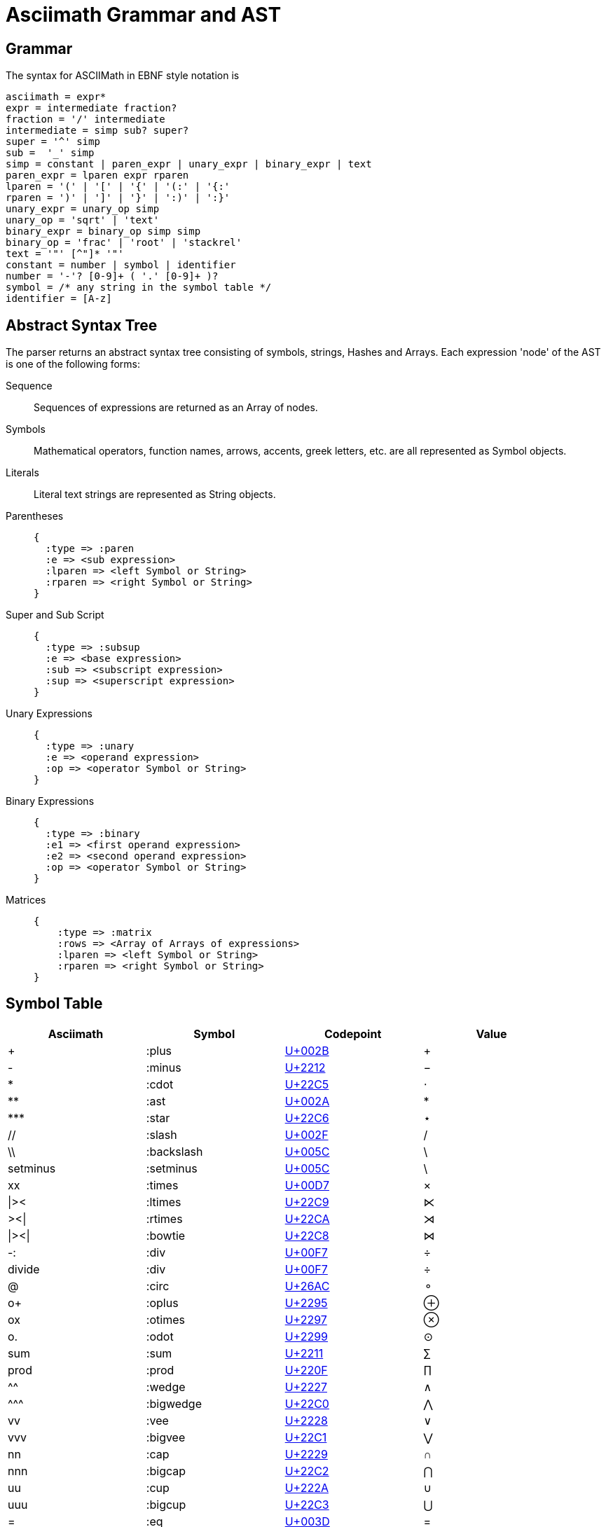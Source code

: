 = Asciimath Grammar and AST

== Grammar

The syntax for ASCIIMath in EBNF style notation is

[source]
----
asciimath = expr*
expr = intermediate fraction?
fraction = '/' intermediate
intermediate = simp sub? super?
super = '^' simp
sub =  '_' simp
simp = constant | paren_expr | unary_expr | binary_expr | text
paren_expr = lparen expr rparen
lparen = '(' | '[' | '{' | '(:' | '{:'
rparen = ')' | ']' | '}' | ':)' | ':}'
unary_expr = unary_op simp
unary_op = 'sqrt' | 'text'
binary_expr = binary_op simp simp
binary_op = 'frac' | 'root' | 'stackrel'
text = '"' [^"]* '"'
constant = number | symbol | identifier
number = '-'? [0-9]+ ( '.' [0-9]+ )?
symbol = /* any string in the symbol table */
identifier = [A-z]
----

== Abstract Syntax Tree

The parser returns an abstract syntax tree consisting of symbols, strings, Hashes and Arrays.
Each expression 'node' of the AST is one of the following forms:

Sequence::
+
Sequences of expressions are returned as an Array of nodes.

Symbols::
+
Mathematical operators, function names, arrows, accents, greek letters, etc. are all represented as Symbol objects.

Literals::
+
Literal text strings are represented as String objects.

Parentheses::
+
[source]
----
{
  :type => :paren
  :e => <sub expression>
  :lparen => <left Symbol or String>
  :rparen => <right Symbol or String>
}
----

Super and Sub Script::
+
[source]
----
{
  :type => :subsup
  :e => <base expression>
  :sub => <subscript expression>
  :sup => <superscript expression>
}
----

Unary Expressions::
+
[source]
----
{
  :type => :unary
  :e => <operand expression>
  :op => <operator Symbol or String>
}
----

Binary Expressions::
+
[source]
----
{
  :type => :binary
  :e1 => <first operand expression>
  :e2 => <second operand expression>
  :op => <operator Symbol or String>
}
----

Matrices::
+
[source]
----
{
    :type => :matrix
    :rows => <Array of Arrays of expressions>
    :lparen => <left Symbol or String>
    :rparen => <right Symbol or String>
}
----

== Symbol Table

|===
|Asciimath |Symbol |Codepoint |Value

|+ |:plus |https://codepoints.net/U+002B[U+002B] |+
|- |:minus |https://codepoints.net/U+2212[U+2212] |−
|* |:cdot |https://codepoints.net/U+22C5[U+22C5] |⋅
|** |:ast |https://codepoints.net/U+002A[U+002A] |*
|\*** |:star |https://codepoints.net/U+22C6[U+22C6] |⋆
|// |:slash |https://codepoints.net/U+002F[U+002F] |/
|\\ |:backslash |https://codepoints.net/U+005C[U+005C] |\
|setminus |:setminus |https://codepoints.net/U+005C[U+005C] |\
|xx |:times |https://codepoints.net/U+00D7[U+00D7] |×
|\|>< |:ltimes |https://codepoints.net/U+22C9[U+22C9] |⋉
|><\| |:rtimes |https://codepoints.net/U+22CA[U+22CA] |⋊
|\|><\| |:bowtie |https://codepoints.net/U+22C8[U+22C8] |⋈
|-: |:div |https://codepoints.net/U+00F7[U+00F7] |÷
|divide |:div |https://codepoints.net/U+00F7[U+00F7] |÷
|@ |:circ |https://codepoints.net/U+26AC[U+26AC] |⚬
|o+ |:oplus |https://codepoints.net/U+2295[U+2295] |⊕
|ox |:otimes |https://codepoints.net/U+2297[U+2297] |⊗
|o. |:odot |https://codepoints.net/U+2299[U+2299] |⊙
|sum |:sum |https://codepoints.net/U+2211[U+2211] |∑
|prod |:prod |https://codepoints.net/U+220F[U+220F] |∏
|^^ |:wedge |https://codepoints.net/U+2227[U+2227] |∧
|\^^^ |:bigwedge |https://codepoints.net/U+22C0[U+22C0] |⋀
|vv |:vee |https://codepoints.net/U+2228[U+2228] |∨
|vvv |:bigvee |https://codepoints.net/U+22C1[U+22C1] |⋁
|nn |:cap |https://codepoints.net/U+2229[U+2229] |∩
|nnn |:bigcap |https://codepoints.net/U+22C2[U+22C2] |⋂
|uu |:cup |https://codepoints.net/U+222A[U+222A] |∪
|uuu |:bigcup |https://codepoints.net/U+22C3[U+22C3] |⋃
|= |:eq |https://codepoints.net/U+003D[U+003D] |=
|!= |:ne |https://codepoints.net/U+2260[U+2260] |≠
|:= |:assign | |:=
|< |:lt |https://codepoints.net/U+003C[U+003C] |<
|lt |:lt |https://codepoints.net/U+003C[U+003C] |<
|> |:gt |https://codepoints.net/U+003E[U+003E] |>
|gt |:gt |https://codepoints.net/U+003E[U+003E] |>
|<= |:le |https://codepoints.net/U+2264[U+2264] |≤
|le |:le |https://codepoints.net/U+2264[U+2264] |≤
|>= |:ge |https://codepoints.net/U+2265[U+2265] |≥
|ge |:ge |https://codepoints.net/U+2265[U+2265] |≥
|-< |:prec |https://codepoints.net/U+227A[U+227A] |≺
|-lt |:prec |https://codepoints.net/U+227A[U+227A] |≺
|>- |:succ |https://codepoints.net/U+227B[U+227B] |≻
|-<= |:preceq |https://codepoints.net/U+2AAF[U+2AAF] |⪯
|>-= |:succeq |https://codepoints.net/U+2AB0[U+2AB0] |⪰
|in |:in |https://codepoints.net/U+2208[U+2208] |∈
|!in |:notin |https://codepoints.net/U+2209[U+2209] |∉
|sub |:subset |https://codepoints.net/U+2282[U+2282] |⊂
|sup |:supset |https://codepoints.net/U+2283[U+2283] |⊃
|sube |:subseteq |https://codepoints.net/U+2286[U+2286] |⊆
|supe |:supseteq |https://codepoints.net/U+2287[U+2287] |⊇
|-= |:equiv |https://codepoints.net/U+2261[U+2261] |≡
|~= |:cong |https://codepoints.net/U+2245[U+2245] |≅
|~~ |:approx |https://codepoints.net/U+2248[U+2248] |≈
|prop |:propto |https://codepoints.net/U+221D[U+221D] |∝
|and |:and | |and
|or |:or | |or
|not |:not |https://codepoints.net/U+00AC[U+00AC] |¬
|=> |:implies |https://codepoints.net/U+21D2[U+21D2] |⇒
|if |:if | |if
|<=> |:iff |https://codepoints.net/U+21D4[U+21D4] |⇔
|AA |:forall |https://codepoints.net/U+2200[U+2200] |∀
|EE |:exists |https://codepoints.net/U+2203[U+2203] |∃
|\_\|_ |:bot |https://codepoints.net/U+22A5[U+22A5] |⊥
|TT |:top |https://codepoints.net/U+22A4[U+22A4] |⊤
|\|-- |:vdash |https://codepoints.net/U+22A2[U+22A2] |⊢
|\|== |:models |https://codepoints.net/U+22A8[U+22A8] |⊨
|( |:lparen |https://codepoints.net/U+0028[U+0028] |(
|) |:rparen |https://codepoints.net/U+0029[U+0029] |)
|[ |:lbracket |https://codepoints.net/U+005B[U+005B] |[
|] |:rbracket |https://codepoints.net/U+005D[U+005D] |]
|{ |:lbrace |https://codepoints.net/U+007B[U+007B] |{
|} |:rbrace |https://codepoints.net/U+007D[U+007D] |}
|\| |:vbar |https://codepoints.net/U+007C[U+007C] |\|
|:\|: |:vbar |https://codepoints.net/U+007C[U+007C] |\|
|\|: |:vbar |https://codepoints.net/U+007C[U+007C] |\|
|:\| |:vbar |https://codepoints.net/U+007C[U+007C] |\|
|(: |:langle |https://codepoints.net/U+2329[U+2329] |〈
|:) |:rangle |https://codepoints.net/U+232A[U+232A] |〉
|<< |:langle |https://codepoints.net/U+2329[U+2329] |〈
|>> |:rangle |https://codepoints.net/U+232A[U+232A] |〉
|int |:integral |https://codepoints.net/U+222B[U+222B] |∫
|dx |:dx | |dx
|dy |:dy | |dy
|dz |:dz | |dz
|dt |:dt | |dt
|oint |:contourintegral |https://codepoints.net/U+222E[U+222E] |∮
|del |:partial |https://codepoints.net/U+2202[U+2202] |∂
|grad |:nabla |https://codepoints.net/U+2207[U+2207] |∇
|+- |:pm |https://codepoints.net/U+00B1[U+00B1] |±
|O/ |:emptyset |https://codepoints.net/U+2205[U+2205] |∅
|oo |:infty |https://codepoints.net/U+221E[U+221E] |∞
|aleph |:aleph |https://codepoints.net/U+2135[U+2135] |ℵ
|:. |:therefore |https://codepoints.net/U+2234[U+2234] |∴
|:' |:because |https://codepoints.net/U+2235[U+2235] |∵
|/_ |:angle |https://codepoints.net/U+2220[U+2220] |∠
|/_\ |:triangle |https://codepoints.net/U+25B3[U+25B3] |△
|' |:prime |https://codepoints.net/U+2032[U+2032] |′
|tilde |:tilde |https://codepoints.net/U+007E[U+007E] |~
|\  |:nbsp |https://codepoints.net/U+00A0[U+00A0] | 
|frown |:frown |https://codepoints.net/U+2322[U+2322] |⌢
|quad |:quad | |  
|qquad |:qquad | |    
|cdots |:cdots |https://codepoints.net/U+22EF[U+22EF] |⋯
|vdots |:vdots |https://codepoints.net/U+22EE[U+22EE] |⋮
|ddots |:ddots |https://codepoints.net/U+22F1[U+22F1] |⋱
|diamond |:diamond |https://codepoints.net/U+22C4[U+22C4] |⋄
|square |:square |https://codepoints.net/U+25A1[U+25A1] |□
||__ |:lfloor |https://codepoints.net/U+230A[U+230A] |⌊
|__| |:rfloor |https://codepoints.net/U+230B[U+230B] |⌋
||~ |:lceiling |https://codepoints.net/U+2308[U+2308] |⌈
|~| |:rceiling |https://codepoints.net/U+2309[U+2309] |⌉
|CC |:dstruck_captial_c |https://codepoints.net/U+2102[U+2102] |ℂ
|NN |:dstruck_captial_n |https://codepoints.net/U+2115[U+2115] |ℕ
|QQ |:dstruck_captial_q |https://codepoints.net/U+211A[U+211A] |ℚ
|RR |:dstruck_captial_r |https://codepoints.net/U+211D[U+211D] |ℝ
|ZZ |:dstruck_captial_z |https://codepoints.net/U+2124[U+2124] |ℤ
|f |:f |https://codepoints.net/U+0066[U+0066] |f
|g |:g |https://codepoints.net/U+0067[U+0067] |g
|lim |:lim | |lim
|Lim |:Lim | |Lim
|min |:min | |min
|max |:max | |max
|sin |:sin | |sin
|Sin |:Sin | |Sin
|cos |:cos | |cos
|Cos |:Cos | |Cos
|tan |:tan | |tan
|Tan |:Tan | |Tan
|sinh |:sinh | |Sinh
|Sinh |:Sinh | |Sinh
|cosh |:cosh | |Cosh
|Cosh |:Cosh | |Cosh
|tanh |:tanh | |Tanh
|Tanh |:Tanh | |Tanh
|cot |:cot | |cot
|Cot |:Cot | |Cot
|sec |:sec | |sec
|Sec |:Sec | |Sec
|csc |:csc | |csc
|Csc |:Csc | |Csc
|arcsin |:arcsin | |ARCsin
|arccos |:arccos | |ARCcos
|arctan |:arctan | |ARCtan
|coth |:coth | |Coth
|sech |:sech | |Sech
|csch |:csch | |Csch
|exp |:exp | |exp
|abs |:abs | |abs
|Abs |:abs | |abs
|norm |:norm | |Norm
|floor |:floor | |FLoor
|ceil |:ceil | |Ceil
|log |:log | |log
|Log |:Log | |Log
|ln |:ln | |ln
|Ln |:Ln | |Ln
|det |:det | |det
|dim |:dim | |dim
|mod |:mod | |mod
|gcd |:gcd | |gcd
|lcm |:lcm | |lcm
|lub |:lub | |lub
|glb |:glb | |glb
|uarr |:uparrow |https://codepoints.net/U+2191[U+2191] |↑
|darr |:downarrow |https://codepoints.net/U+2193[U+2193] |↓
|rarr |:rightarrow |https://codepoints.net/U+2192[U+2192] |→
|\-> |:to |https://codepoints.net/U+2192[U+2192] |→
|>\-> |:rightarrowtail |https://codepoints.net/U+21A3[U+21A3] |↣
|\->> |:twoheadrightarrow |https://codepoints.net/U+21A0[U+21A0] |↠
|>\->> |:twoheadrightarrowtail |https://codepoints.net/U+2916[U+2916] |⤖
|\|\-> |:mapsto |https://codepoints.net/U+21A6[U+21A6] |↦
|larr |:leftarrow |https://codepoints.net/U+2190[U+2190] |←
|harr |:leftrightarrow |https://codepoints.net/U+2194[U+2194] |↔
|rArr |:Rightarrow |https://codepoints.net/U+21D2[U+21D2] |⇒
|lArr |:Leftarrow |https://codepoints.net/U+21D0[U+21D0] |⇐
|hArr |:Leftrightarrow |https://codepoints.net/U+21D4[U+21D4] |⇔
|sqrt |:sqrt | |Sqrt
|root |:root | |Root
|frac |:frac | |Frac
|/ |:frac | |Frac
|stackrel |:stackrel | |Over
|overset |:overset | |Over
|underset |:underset | |UNder
|_ |:sub | |sub
|^ |:sup | |sup
|hat |:hat |https://codepoints.net/U+005E[U+005E] |^
|bar |:overline |https://codepoints.net/U+00AF[U+00AF] |¯
|vec |:vec |https://codepoints.net/U+2192[U+2192] |→
|dot |:dot |https://codepoints.net/U+002E[U+002E] |.
|ddot |:ddot | |..
|overarc |:overarc |https://codepoints.net/U+23DC[U+23DC] |⏜
|ul |:underline |https://codepoints.net/U+005F[U+005F] |_
|ubrace |:underbrace |https://codepoints.net/U+23DF[U+23DF] |⏟
|obrace |:overbrace |https://codepoints.net/U+23DE[U+23DE] |⏞
|bb |:bold | |Bold
|bbb |:double_struck | |DOUBLE_STRuck
|ii |:italic | |ITAlic
|bii |:bold_italic | |BOLD_ITAlic
|cc |:script | |SCRipt
|bcc |:bold_script | |BOLD_SCRipt
|tt |:monospace | |MONOSPace
|fr |:fraktur | |FRAKtur
|bfr |:bold_fraktur | |BOLD_FRAKtur
|sf |:sans_serif | |SANS_SErif
|bsf |:bold_sans_serif | |BOLD_SANS_SErif
|sfi |:sans_serif_italic | |SANS_SERIF_ITAlic
|sfbi |:sans_serif_bold_italic | |SANS_SERIF_BOLD_ITAlic
|alpha |:alpha |https://codepoints.net/U+03B1[U+03B1] |α
|Alpha |:Alpha |https://codepoints.net/U+0391[U+0391] |Α
|beta |:beta |https://codepoints.net/U+03B2[U+03B2] |β
|Beta |:Beta |https://codepoints.net/U+0392[U+0392] |Β
|gamma |:gamma |https://codepoints.net/U+03B3[U+03B3] |γ
|Gamma |:Gamma |https://codepoints.net/U+0393[U+0393] |Γ
|delta |:delta |https://codepoints.net/U+03B4[U+03B4] |δ
|Delta |:Delta |https://codepoints.net/U+0394[U+0394] |Δ
|epsilon |:epsilon |https://codepoints.net/U+03B5[U+03B5] |ε
|Epsilon |:Epsilon |https://codepoints.net/U+0395[U+0395] |Ε
|varepsilon |:varepsilon |https://codepoints.net/U+025B[U+025B] |ɛ
|zeta |:zeta |https://codepoints.net/U+03B6[U+03B6] |ζ
|Zeta |:Zeta |https://codepoints.net/U+0396[U+0396] |Ζ
|eta |:eta |https://codepoints.net/U+03B7[U+03B7] |η
|Eta |:Eta |https://codepoints.net/U+0397[U+0397] |Η
|theta |:theta |https://codepoints.net/U+03B8[U+03B8] |θ
|Theta |:Theta |https://codepoints.net/U+0398[U+0398] |Θ
|vartheta |:vartheta |https://codepoints.net/U+03D1[U+03D1] |ϑ
|iota |:iota |https://codepoints.net/U+03B9[U+03B9] |ι
|Iota |:Iota |https://codepoints.net/U+0399[U+0399] |Ι
|kappa |:kappa |https://codepoints.net/U+03BA[U+03BA] |κ
|Kappa |:Kappa |https://codepoints.net/U+039A[U+039A] |Κ
|lambda |:lambda |https://codepoints.net/U+03BB[U+03BB] |λ
|Lambda |:Lambda |https://codepoints.net/U+039B[U+039B] |Λ
|mu |:mu |https://codepoints.net/U+03BC[U+03BC] |μ
|Mu |:Mu |https://codepoints.net/U+039C[U+039C] |Μ
|nu |:nu |https://codepoints.net/U+03BD[U+03BD] |ν
|Nu |:Nu |https://codepoints.net/U+039D[U+039D] |Ν
|xi |:xi |https://codepoints.net/U+03BE[U+03BE] |ξ
|Xi |:Xi |https://codepoints.net/U+039E[U+039E] |Ξ
|omicron |:omicron |https://codepoints.net/U+03BF[U+03BF] |ο
|Omicron |:Omicron |https://codepoints.net/U+039F[U+039F] |Ο
|pi |:pi |https://codepoints.net/U+03C0[U+03C0] |π
|Pi |:Pi |https://codepoints.net/U+03A0[U+03A0] |Π
|rho |:rho |https://codepoints.net/U+03C1[U+03C1] |ρ
|Rho |:Rho |https://codepoints.net/U+03A1[U+03A1] |Ρ
|sigma |:sigma |https://codepoints.net/U+03C3[U+03C3] |σ
|Sigma |:Sigma |https://codepoints.net/U+03A3[U+03A3] |Σ
|tau |:tau |https://codepoints.net/U+03C4[U+03C4] |τ
|Tau |:Tau |https://codepoints.net/U+03A4[U+03A4] |Τ
|upsilon |:upsilon |https://codepoints.net/U+03C5[U+03C5] |υ
|Upsilon |:Upsilon |https://codepoints.net/U+03A5[U+03A5] |Υ
|phi |:phi |https://codepoints.net/U+03C6[U+03C6] |φ
|Phi |:Phi |https://codepoints.net/U+03A6[U+03A6] |Φ
|varphi |:varphi |https://codepoints.net/U+03D5[U+03D5] |ϕ
|chi |:chi |https://codepoints.net/U+03C7[U+03C7] |χ
|Chi |:Chi |https://codepoints.net/U+03A7[U+03A7] |Χ
|psi |:psi |https://codepoints.net/U+03C8[U+03C8] |ψ
|Psi |:Psi |https://codepoints.net/U+03A8[U+03A8] |Ψ
|omega |:omega |https://codepoints.net/U+03C9[U+03C9] |ω
|Omega |:Omega |https://codepoints.net/U+03A9[U+03A9] |Ω
|===